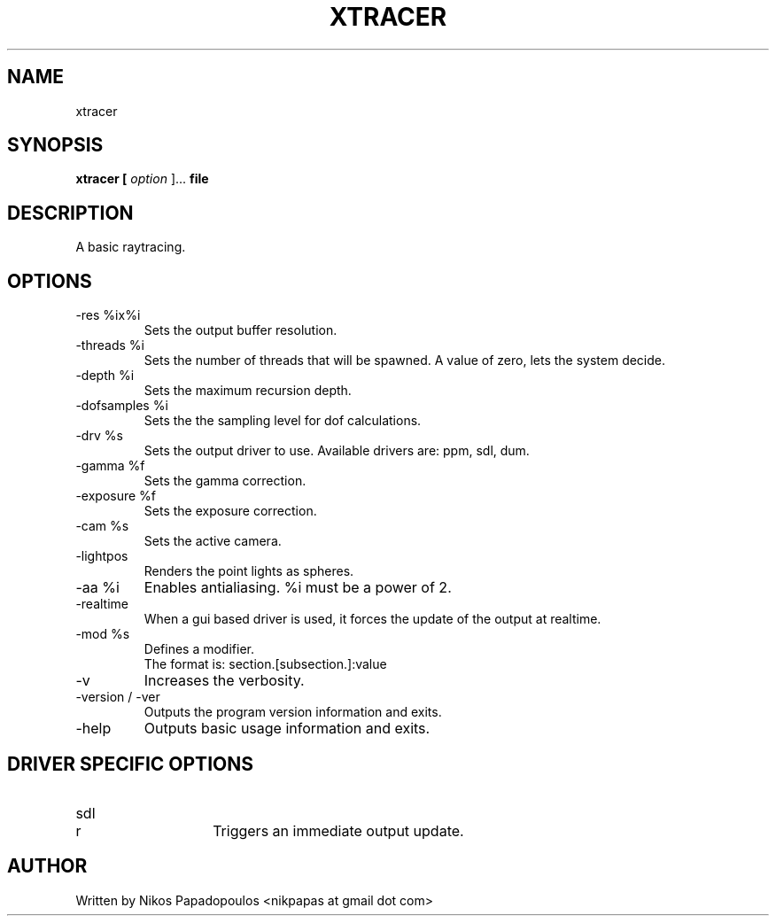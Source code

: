 .TH XTRACER 1 "December 2010" UNIX "User Manuals"
.SH NAME 
xtracer
.SH SYNOPSIS
.B xtracer [
.I option
]... 
.B file
.SH DESCRIPTION
A basic raytracing.
.SH OPTIONS
.IP "-res %ix%i"
Sets the output buffer resolution.
.IP "-threads %i"
Sets the number of threads that will be spawned. 
A value of zero, lets the system decide.
.IP "-depth %i"
Sets the maximum recursion depth.
.IP "-dofsamples %i"
Sets the the sampling level for dof calculations.
.IP "-drv %s"
Sets the output driver to use. Available drivers are: ppm, sdl, dum.
.IP	"-gamma %f"
Sets the gamma correction.
.IP "-exposure %f"
Sets the exposure correction.
.IP "-cam %s"
Sets the active camera.
.IP "-lightpos"
Renders the point lights as spheres.
.IP "-aa %i"
Enables antialiasing. %i must be a power of 2.
.IP "-realtime"
When a gui based driver is used, it forces the update of the output at realtime.
.IP "-mod %s"
Defines a modifier.
.br
The format is: section.[subsection.]:value
.IP "-v"
Increases the verbosity.
.IP "-version / -ver"
Outputs the program version information and exits.
.IP "-help"
Outputs basic usage information and exits.
.SH DRIVER SPECIFIC OPTIONS
.IP "sdl"
.RS
.IP "r"
Triggers an immediate output update.
.RE
.SH AUTHOR
."BR bar (1)"
Written by Nikos Papadopoulos <nikpapas at gmail dot com>

